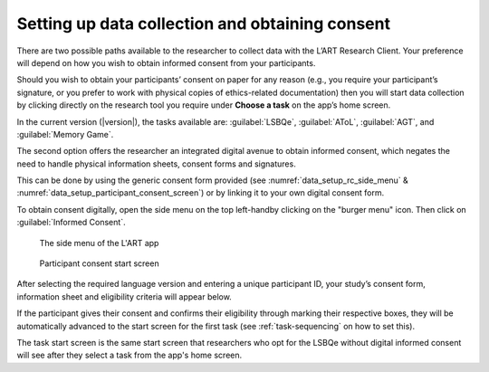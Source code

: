 .. _collecting-consent:
Setting up data collection and obtaining consent 
================================================

There are two possible paths available to the researcher to collect data with the
L’ART Research Client. Your preference will depend on how you wish to obtain informed
consent from your participants. 

Should you wish to obtain your participants’ consent on paper for any reason (e.g., you
require your participant’s signature, or you prefer to work with physical copies of
ethics-related documentation) then you will start data collection by clicking directly on
the research tool you require under **Choose a task** on the app’s home screen.

In the current version (|version|), the tasks available are: :guilabel:`LSBQe`,
:guilabel:`AToL`, :guilabel:`AGT`, and :guilabel:`Memory Game`.


The second option offers the researcher an integrated digital avenue to obtain informed consent,
which negates the need to handle physical information sheets, consent forms and signatures. 

This can be done by using the generic consent form provided (see :numref:`data_setup_rc_side_menu` & :numref:`data_setup_participant_consent_screen`) or
by linking it to your own digital consent form.

.. (see section **[insert link]** for instructions on how to add a custom consent form). << Ask where custom consent form is on the doc

To obtain consent digitally, open the side menu on the top left-handby clicking on the
"burger menu" icon. Then click on :guilabel:`Informed Consent`.

.. figure:: figures/data_setup_rc_side_menu.png
      :name: data_setup_rc_side_menu
      :width: 350
      :alt: Screenshot of the L'ART Research Clients' side menu

      The side menu of the L'ART app

.. figure:: figures/data_setup_participant_consent_screen.png
      :name: data_setup_participant_consent_screen
      :width: 600
      :alt: Screenshot of Participant consent start screen

      Participant consent start screen

After selecting the required language version and entering a unique participant ID, your study’s consent form,
information sheet and eligibility criteria will appear below. 

If the participant gives their consent and confirms their eligibility through marking their respective boxes, they will be
automatically advanced to the start screen for the first task (see :ref:`task-sequencing` on how to set this).  

The task start screen is the same start screen that researchers who opt for the LSBQe without digital informed consent will see after they select a task from the app's home screen. 

